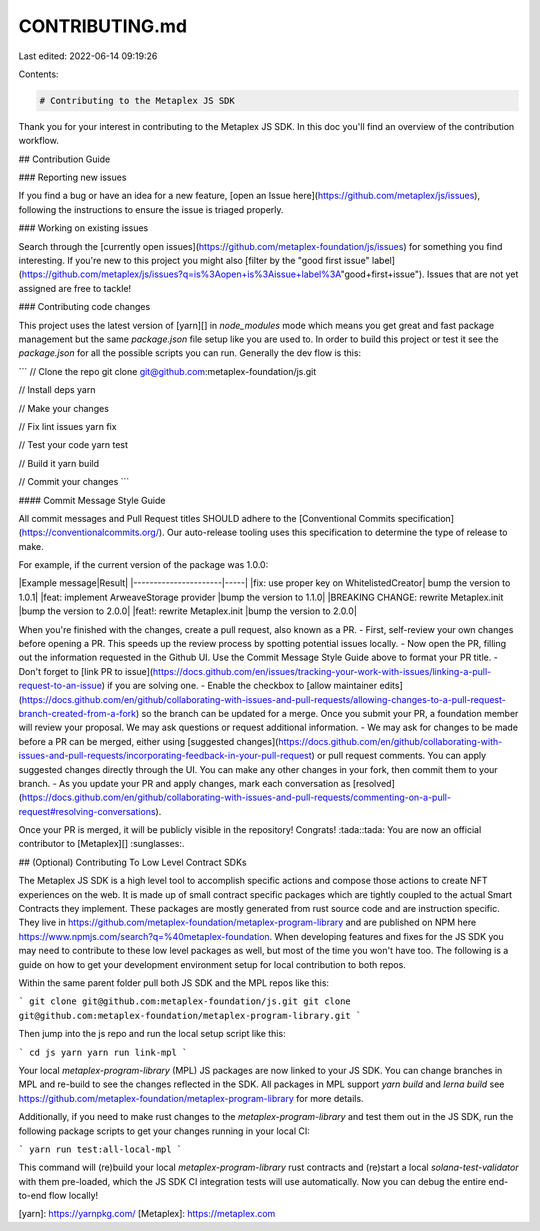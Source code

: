 CONTRIBUTING.md
===============

Last edited: 2022-06-14 09:19:26

Contents:

.. code-block:: md

    # Contributing to the Metaplex JS SDK

Thank you for your interest in contributing to the Metaplex JS SDK. In this doc you'll find an overview of the contribution workflow.

## Contribution Guide

### Reporting new issues

If you find a bug or have an idea for a new feature, [open an Issue
here](https://github.com/metaplex/js/issues), following the instructions to
ensure the issue is triaged properly.

### Working on existing issues

Search through the [currently open issues](https://github.com/metaplex-foundation/js/issues) for something you find interesting.
If you're new to this project you might also [filter by the "good first issue"
label](https://github.com/metaplex/js/issues?q=is%3Aopen+is%3Aissue+label%3A"good+first+issue"). Issues that are not yet assigned are free to tackle!

### Contributing code changes

This project uses the latest version of [yarn][] in `node_modules` mode which means
you get great and fast package management but the same `package.json` file setup
like you are used to. In order to build this project or test it see the
`package.json` for all the possible scripts you can run. Generally the dev flow is
this:

```
// Clone the repo
git clone git@github.com:metaplex-foundation/js.git

// Install deps
yarn

// Make your changes

// Fix lint issues
yarn fix

// Test your code
yarn test

// Build it
yarn build

// Commit your changes
```

#### Commit Message Style Guide

All commit messages and Pull Request titles SHOULD adhere to the [Conventional Commits
specification](https://conventionalcommits.org/). Our auto-release tooling uses this
specification to determine the type of release to make.

For example, if the current version of the package was 1.0.0:

|Example message|Result|
|----------------------|-----|
|fix: use proper key on WhitelistedCreator| bump the version to 1.0.1|
|feat: implement ArweaveStorage provider |bump the version to 1.1.0|
|BREAKING CHANGE: rewrite Metaplex.init |bump the version to 2.0.0|
|feat!: rewrite Metaplex.init |bump the version to 2.0.0|


When you're finished with the changes, create a pull request, also known as a PR.
- First, self-review your own changes before opening a PR. This speeds up the review process by spotting potential issues locally.
- Now open the PR, filling out the information requested in the Github UI. Use the Commit Message Style Guide above to format your PR title.
- Don't forget to [link PR to issue](https://docs.github.com/en/issues/tracking-your-work-with-issues/linking-a-pull-request-to-an-issue) if you are solving one.
- Enable the checkbox to [allow maintainer edits](https://docs.github.com/en/github/collaborating-with-issues-and-pull-requests/allowing-changes-to-a-pull-request-branch-created-from-a-fork) so the branch can be updated for a merge.
Once you submit your PR, a foundation member will review your proposal. We may ask questions or request additional information.
- We may ask for changes to be made before a PR can be merged, either using [suggested changes](https://docs.github.com/en/github/collaborating-with-issues-and-pull-requests/incorporating-feedback-in-your-pull-request) or pull request comments. You can apply suggested changes directly through the UI. You can make any other changes in your fork, then commit them to your branch.
- As you update your PR and apply changes, mark each conversation as [resolved](https://docs.github.com/en/github/collaborating-with-issues-and-pull-requests/commenting-on-a-pull-request#resolving-conversations).

Once your PR is merged, it will be publicly visible in the repository! Congrats! :tada::tada: You are now an official contributor to [Metaplex][] :sunglasses:.

## (Optional) Contributing To Low Level Contract SDKs

The Metaplex JS SDK is a high level tool to accomplish specific actions and
compose those actions to create NFT experiences on the web. It is made up of
small contract specific packages which are tightly coupled to the actual
Smart Contracts they implement. These packages are mostly generated from rust source
code and are instruction specific. They live in
https://github.com/metaplex-foundation/metaplex-program-library and are
published on NPM here https://www.npmjs.com/search?q=%40metaplex-foundation.
When developing features and fixes for the JS SDK you may need to contribute to
these low level packages as well, but most of the time you won't have too. The
following is a guide on how to get your development environment setup for local
contribution to both repos.

Within the same parent folder pull both JS SDK and the MPL repos like this:

```
git clone git@github.com:metaplex-foundation/js.git
git clone git@github.com:metaplex-foundation/metaplex-program-library.git
```

Then jump into the js repo and run the local setup script like this:

```
cd js
yarn
yarn run link-mpl
```

Your local `metaplex-program-library` (MPL) JS packages are now linked to your
JS SDK.  You can change branches in MPL and re-build to see the changes
reflected in the SDK.  All packages in MPL support `yarn build` and `lerna
build` see https://github.com/metaplex-foundation/metaplex-program-library for
more details.

Additionally, if you need to make rust changes to the `metaplex-program-library`
and test them out in the JS SDK, run the following package scripts to get your
changes running in your local CI:

```
yarn run test:all-local-mpl
```

This command will (re)build your local `metaplex-program-library` rust contracts
and (re)start a local `solana-test-validator` with them pre-loaded, which the JS
SDK CI integration tests will use automatically. Now you can debug the entire
end-to-end flow locally!

[yarn]: https://yarnpkg.com/
[Metaplex]: https://metaplex.com

